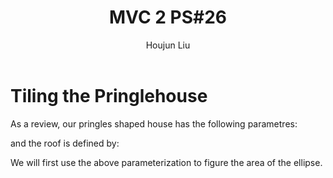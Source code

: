 :PROPERTIES:
:ID:       29FC141A-F7FD-4B15-AA63-3CD117F34763
:END:
#+title: MVC 2 PS#26
#+author: Houjun Liu

* Tiling the Pringlehouse
As a review, our pringles shaped house has the following parametres:

\begin{equation}
   \begin{cases}
   x(t) = 30cos(t)\\ 
   y(t) = 20sin(t)\\ 
\end{cases}
\end{equation}

and the roof is defined by:

\begin{equation}
r(x,y) = \frac{1}{400}\left(\sqrt{3}x-y\right)^2 - \frac{1}{400}\left(\sqrt{3}y-x\right)^2 + 10
\end{equation}

We will first use the above parameterization to figure the area of the ellipse.

\begin{equation}
   \vec{v}(x,y) = 30cos(t) \hat{i} + 20sin(t) \hat{j} + 0 \hat{k} 
\end{equation}

